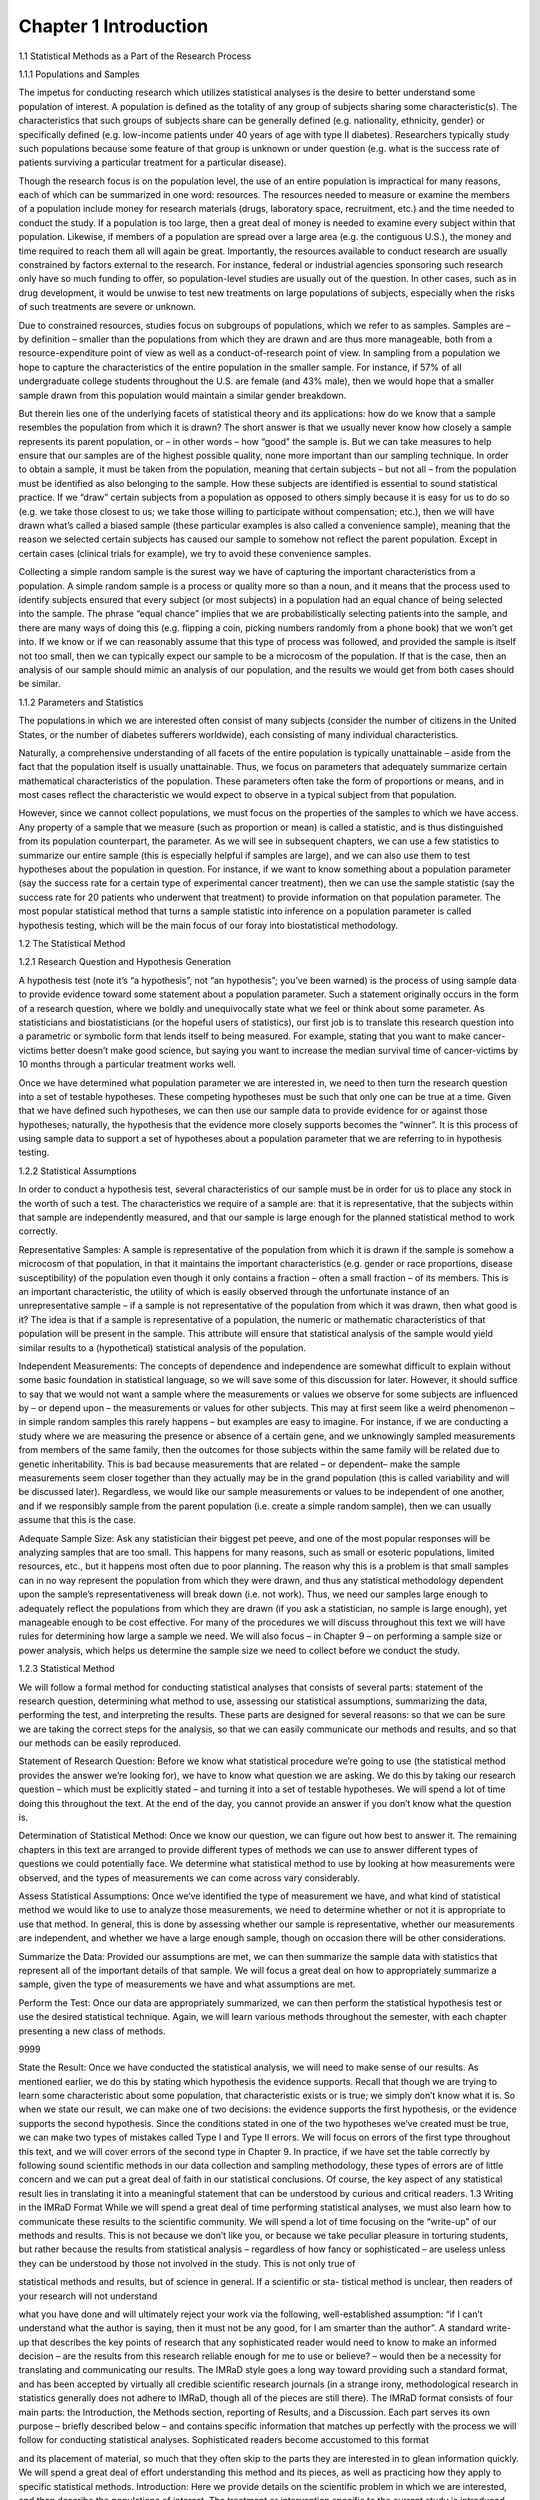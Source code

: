 Chapter 1 Introduction
======================

1.1 Statistical Methods as a Part of the Research Process

1.1.1 Populations and Samples

The impetus for conducting research which utilizes statistical analyses is
the desire to better understand some population of interest. A population is
defined as the totality of any group of subjects sharing some characteristic(s).
The characteristics that such groups of subjects share can be generally defined
(e.g. nationality, ethnicity, gender) or specifically defined (e.g. low-income
patients under 40 years of age with type II diabetes). Researchers typically
study such populations because some feature of that group is unknown or
under question (e.g. what is the success rate of patients surviving a particular
treatment for a particular disease).

Though the research focus is on the population level, the use of an entire
population is impractical for many reasons, each of which can be summarized in one word: resources. The resources needed to measure or examine
the members of a population include money for research materials (drugs,
laboratory space, recruitment, etc.) and the time needed to conduct the
study. If a population is too large, then a great deal of money is needed
to examine every subject within that population. Likewise, if members of
a population are spread over a large area (e.g. the contiguous U.S.), the
money and time required to reach them all will again be great. Importantly,
the resources available to conduct research are usually constrained by factors
external to the research. For instance, federal or industrial agencies sponsoring such research only have so much funding to offer, so population-level
studies are usually out of the question. In other cases, such as in drug development, it would be unwise to test new treatments on large populations of
subjects, especially when the risks of such treatments are severe or unknown.

Due to constrained resources, studies focus on subgroups of populations,
which we refer to as samples. Samples are – by definition – smaller than the
populations from which they are drawn and are thus more manageable, both
from a resource-expenditure point of view as well as a conduct-of-research
point of view. In sampling from a population we hope to capture the characteristics of the entire population in the smaller sample. For instance, if
57% of all undergraduate college students throughout the U.S. are female
(and 43% male), then we would hope that a smaller sample drawn from this
population would maintain a similar gender breakdown.

But therein lies one of the underlying facets of statistical theory and its
applications: how do we know that a sample resembles the population from
which it is drawn? The short answer is that we usually never know how closely
a sample represents its parent population, or – in other words – how “good”
the sample is. But we can take measures to help ensure that our samples
are of the highest possible quality, none more important than our sampling
technique. In order to obtain a sample, it must be taken from the population,
meaning that certain subjects – but not all – from the population must be
identified as also belonging to the sample. How these subjects are identified
is essential to sound statistical practice. If we “draw” certain subjects from
a population as opposed to others simply because it is easy for us to do so
(e.g. we take those closest to us; we take those willing to participate without
compensation; etc.), then we will have drawn what’s called a biased sample
(these particular examples is also called a convenience sample), meaning that
the reason we selected certain subjects has caused our sample to somehow
not reflect the parent population. Except in certain cases (clinical trials for
example), we try to avoid these convenience samples.

Collecting a simple random sample is the surest way we have of capturing
the important characteristics from a population. A simple random sample
is a process or quality more so than a noun, and it means that the process
used to identify subjects ensured that every subject (or most subjects) in
a population had an equal chance of being selected into the sample. The
phrase “equal chance” implies that we are probabilistically selecting patients
into the sample, and there are many ways of doing this (e.g. flipping a coin,
picking numbers randomly from a phone book) that we won’t get into. If we
know or if we can reasonably assume that this type of process was followed,
and provided the sample is itself not too small, then we can typically expect
our sample to be a microcosm of the population. If that is the case, then an
analysis of our sample should mimic an analysis of our population, and the
results we would get from both cases should be similar.

1.1.2 Parameters and Statistics

The populations in which we are interested often consist of many subjects
(consider the number of citizens in the United States, or the number of diabetes sufferers worldwide), each consisting of many individual characteristics.

Naturally, a comprehensive understanding of all facets of the entire
population is typically unattainable – aside from the fact that the population
itself is usually unattainable. Thus, we focus on parameters that adequately
summarize certain mathematical characteristics of the population. These
parameters often take the form of proportions or means, and in most cases
reflect the characteristic we would expect to observe in a typical subject from
that population.

However, since we cannot collect populations, we must focus on the properties of the samples to which we have access. Any property of a sample that
we measure (such as proportion or mean) is called a statistic, and is thus
distinguished from its population counterpart, the parameter. As we will see
in subsequent chapters, we can use a few statistics to summarize our entire
sample (this is especially helpful if samples are large), and we can also use
them to test hypotheses about the population in question. For instance, if
we want to know something about a population parameter (say the success
rate for a certain type of experimental cancer treatment), then we can use
the sample statistic (say the success rate for 20 patients who underwent that
treatment) to provide information on that population parameter. The most
popular statistical method that turns a sample statistic into inference on
a population parameter is called hypothesis testing, which will be the main
focus of our foray into biostatistical methodology.

1.2 The Statistical Method

1.2.1 Research Question and Hypothesis Generation

A hypothesis test (note it’s “a hypothesis”, not “an hypothesis”; you’ve been
warned) is the process of using sample data to provide evidence toward some
statement about a population parameter. Such a statement originally occurs
in the form of a research question, where we boldly and unequivocally state
what we feel or think about some parameter. As statisticians and biostatisticians (or the hopeful users of statistics), our first job is to translate this
research question into a parametric or symbolic form that lends itself to
being measured. For example, stating that you want to make cancer-victims
better doesn’t make good science, but saying you want to increase the median
survival time of cancer-victims by 10 months through a particular treatment
works well.

Once we have determined what population parameter we are interested in,
we need to then turn the research question into a set of testable hypotheses.
These competing hypotheses must be such that only one can be true at a
time. Given that we have defined such hypotheses, we can then use our
sample data to provide evidence for or against those hypotheses; naturally,
the hypothesis that the evidence more closely supports becomes the “winner”.
It is this process of using sample data to support a set of hypotheses about
a population parameter that we are referring to in hypothesis testing.

1.2.2 Statistical Assumptions

In order to conduct a hypothesis test, several characteristics of our sample
must be in order for us to place any stock in the worth of such a test.
The characteristics we require of a sample are: that it is representative, that
the subjects within that sample are independently measured, and that our
sample is large enough for the planned statistical method to work correctly.

Representative Samples: A sample is representative of the population from
which it is drawn if the sample is somehow a microcosm of that population,
in that it maintains the important characteristics (e.g. gender or race proportions, disease susceptibility) of the population even though it only contains
a fraction – often a small fraction – of its members. This is an important
characteristic, the utility of which is easily observed through the unfortunate
instance of an unrepresentative sample – if a sample is not representative of
the population from which it was drawn, then what good is it? The idea
is that if a sample is representative of a population, the numeric or mathematic characteristics of that population will be present in the sample. This
attribute will ensure that statistical analysis of the sample would yield similar
results to a (hypothetical) statistical analysis of the population.

Independent Measurements: The concepts of dependence and independence are somewhat difficult to explain without some basic foundation in
statistical language, so we will save some of this discussion for later. However, it should suffice to say that we would not want a sample where the
measurements or values we observe for some subjects are influenced by – or
depend upon – the measurements or values for other subjects. This may at
first seem like a weird phenomenon – in simple random samples this rarely
happens – but examples are easy to imagine. For instance, if we are conducting a study where we are measuring the presence or absence of a certain
gene, and we unknowingly sampled measurements from members of the same
family, then the outcomes for those subjects within the same family will be
related due to genetic inheritability. This is bad because measurements that
are related – or dependent– make the sample measurements seem closer together than they actually may be in the grand population (this is called
variability and will be discussed later). Regardless, we would like our sample
measurements or values to be independent of one another, and if we responsibly sample from the parent population (i.e. create a simple random sample),
then we can usually assume that this is the case.

Adequate Sample Size: Ask any statistician their biggest pet peeve, and
one of the most popular responses will be analyzing samples that are too
small. This happens for many reasons, such as small or esoteric populations,
limited resources, etc., but it happens most often due to poor planning. The
reason why this is a problem is that small samples can in no way represent the
population from which they were drawn, and thus any statistical methodology
dependent upon the sample’s representativeness will break down (i.e. not
work). Thus, we need our samples large enough to adequately reflect the
populations from which they are drawn (if you ask a statistician, no sample
is large enough), yet manageable enough to be cost effective. For many of
the procedures we will discuss throughout this text we will have rules for
determining how large a sample we need. We will also focus – in Chapter 9 –
on performing a sample size or power analysis, which helps us determine the
sample size we need to collect before we conduct the study.

1.2.3 Statistical Method

We will follow a formal method for conducting statistical analyses that consists of several parts: statement of the research question, determining what
method to use, assessing our statistical assumptions, summarizing the data,
performing the test, and interpreting the results. These parts are designed
for several reasons: so that we can be sure we are taking the correct steps
for the analysis, so that we can easily communicate our methods and results,
and so that our methods can be easily reproduced.

Statement of Research Question: Before we know what statistical procedure we’re going to use (the statistical method provides the answer we’re
looking for), we have to know what question we are asking. We do this by
taking our research question – which must be explicitly stated – and turning
it into a set of testable hypotheses. We will spend a lot of time doing this
throughout the text. At the end of the day, you cannot provide an answer if
you don’t know what the question is.

Determination of Statistical Method: Once we know our question, we can
figure out how best to answer it. The remaining chapters in this text are
arranged to provide different types of methods we can use to answer different
types of questions we could potentially face. We determine what statistical
method to use by looking at how measurements were observed, and the types
of measurements we can come across vary considerably.

Assess Statistical Assumptions: Once we’ve identified the type of measurement we have, and what kind of statistical method we would like to use
to analyze those measurements, we need to determine whether or not it is
appropriate to use that method. In general, this is done by assessing whether
our sample is representative, whether our measurements are independent,
and whether we have a large enough sample, though on occasion there will
be other considerations.

Summarize the Data: Provided our assumptions are met, we can then
summarize the sample data with statistics that represent all of the important
details of that sample. We will focus a great deal on how to appropriately
summarize a sample, given the type of measurements we have and what
assumptions are met.

Perform the Test: Once our data are appropriately summarized, we can
then perform the statistical hypothesis test or use the desired statistical technique. Again, we will learn various methods throughout the semester, with
each chapter presenting a new class of methods.

9999

State the Result: Once we have conducted the statistical analysis, we will
need to make sense of our results. As mentioned earlier, we do this by stating
which hypothesis the evidence supports. Recall that though we are trying to
learn some characteristic about some population, that characteristic exists
or is true; we simply don’t know what it is. So when we state our result, we
can make one of two decisions: the evidence supports the first hypothesis, or
the evidence supports the second hypothesis. Since the conditions stated in
one of the two hypotheses we’ve created must be true, we can make two types
of mistakes called Type I and Type II errors. We will focus on errors of the
first type throughout this text, and we will cover errors of the second type in
Chapter 9. In practice, if we have set the table correctly by following sound
scientific methods in our data collection and sampling methodology, these
types of errors are of little concern and we can put a great deal of faith in
our statistical conclusions. Of course, the key aspect of any statistical result
lies in translating it into a meaningful statement that can be understood by
curious and critical readers.
1.3 Writing in the IMRaD Format
While we will spend a great deal of time performing statistical analyses, we
must also learn how to communicate these results to the scientific community.
We will spend a lot of time focusing on the “write-up” of our methods and
results. This is not because we don’t like you, or because we take peculiar
pleasure in torturing students, but rather because the results from statistical
analysis – regardless of how fancy or sophisticated – are useless unless they
can be understood by those not involved in the study. This is not only true of

statistical methods and results, but of science in general. If a scientific or sta-
tistical method is unclear, then readers of your research will not understand

what you have done and will ultimately reject your work via the following,
well-established assumption: “if I can’t understand what the author is saying,
then it must not be any good, for I am smarter than the author”.
A standard write-up that describes the key points of research that any
sophisticated reader would need to know to make an informed decision –
are the results from this research reliable enough for me to use or believe? –
would then be a necessity for translating and communicating our results. The
IMRaD style goes a long way toward providing such a standard format, and
has been accepted by virtually all credible scientific research journals (in a
strange irony, methodological research in statistics generally does not adhere
to IMRaD, though all of the pieces are still there).
The IMRaD format consists of four main parts: the Introduction, the
Methods section, reporting of Results, and a Discussion. Each part serves
its own purpose – briefly described below – and contains specific information
that matches up perfectly with the process we will follow for conducting
statistical analyses. Sophisticated readers become accustomed to this format

and its placement of material, so much that they often skip to the parts they
are interested in to glean information quickly. We will spend a great deal
of effort understanding this method and its pieces, as well as practicing how
they apply to specific statistical methods.
Introduction: Here we provide details on the scientific problem in which we
are interested, and then describe the populations of interest. The treatment
or intervention specific to the current study is introduced, and the scientific
research question is un-categorically introduced (i.e. in the form from which
you will create your testable hypotheses).
Methods: In an actual publication, this is the section where you would
describe the setting of your sample, including such details as where and when
subjects were observed. A thorough description of what was measured and

the process under which those measurements were taken would then be pro-
vided. Any technological processes specific to the particular science and mea-
surements in question would be described here. Generally, a description of

the statistical methods used to analyze the sample measurements in light of
the research questions and hypotheses would be placed in the last sub-section
of the Methods Section (and often in small font to indicate its importance).
Here you will state how you summarized your data, how you analyzed the
data, and how you will make your decisions based on that analysis. You
must also specify any details that aid in that process, such as the statistical
software used for analysis.

Results: The details of the statistical analyses are presented here, start-
ing with a summary of the sample data (including any tabular or graphical

representations), continuing with the results from the analysis of the primary

research question, and ending with any secondary or sub-analyses not speci-
fied in the primary research question. An unequivocal answer to the primary

research question must be provided in this section.
Discussion: A brief summary of the results is provided at the beginning of
this section, where here the results are described in words (no statistics). The
scientific or clinical implications of these results are then expounded upon,
specifically with regards to how these results compare to those from previous
research studies. Any study limitations – there will always be something –
must be identified and described in this section, as should a justification as
to how they do or do not affect your results. This section often ends with a
prognostication of what these results mean for future research or what steps
need to be taken to continue this research.
1.4 The R Statistical Software Package
While some common statistical procedures are simple enough to compute by
hand, many are computationally intensive enough that we would not wish
to do so. Further, modern data sets can be so large that calculation by
hand is typically prohibited. Fortunately, there are many statistical software

packages available to perform these computations; some popular packages
are SPSS, SAS, Minitab, Stata, JMP, etc. In this text we will focus on
using the statistical package R, which is an open-source (read: free) software
program that is continually updated with new and improved packages by
its users. R can be downloaded at no cost from: cran.r-project.org. Once
on that page simply select your operating system (Windows, MacOS X or
Linux) and download the base package.
Once R is installed, you will have an extremely powerful piece of statistical
software at your fingertips. The main drawback to using R is that it is
a language, which means you will need to program the analyses yourself

(as opposed to the point-and-click functionality of SPSS or JMP). While this
can be frustrating at first, the code is surprisingly simple (both to learn and
to use) and refreshingly short. Further, by programming your own code in
R, you will automatically save a record of your work, which is not easily
achieved using a point-and-click program. Throughout this text we will show
you how to conduct each of the analyses using the R statistical software.

1.4.1 Getting Started
Once you have downloaded and installed R you can open the application,
which gives the screen shown in Figure 1.1 for both Windows and Mac users.
The R Console is where written program commands can be entered into R
and executed.
While you can type directly into the console, the experience will be
enhanced if you instead type commands into an R script, which can then be
submitted to the console. To open a blank script, simply go to the File menu
and select New Script. This will open the R text editor window in which you

may type your commands. Figure 1.2 shows the R program with the R Con-
sole (left window) and the R Editor (right window) in a Windows platform

(Figure 1.3 shows the R Editor for Macs). After entering your commands into
the R Editor, you can ask R to execute the commands by highlighting the
desired code, hitting the right-mouse button, and then selecting Run; once
you’re more proficient, you may use the following sequence of hot-buttons:
select-all (“control A”), then run (“control R”).
1.4.2 Loading Data
For the purposes of working with R, the data file you wish to import should
be in a Comma Separated Values (CSV) format, which is a compact format
for your data. To read in a CSV into a dataframe you use the following code:
Data1 <- read.csv(file.choose(), header = TRUE)
The statement above can be broken down into several pieces. The data file
will be read into a dataframe called Data1. The <- symbol is the assignment
operator which puts the data file into the dataframe named Data1. The
read.csv() function tells R that you wish to input a data file in CSV format.
The file.choose() statement tells R that you wish to find the file on your
computer using the windows environment. The header = TRUE statement
tells R that the first row in the data file are labels for the columns, i.e. the
first row is a header. If the first row does not contain column headings then
this statement should be set to FALSE.
Example: Suppose we wish to load the data file Chapter1data.csv. The
first thing to do is to download Chapter1data.csv to a location that you can
easily find on your computer. Use the code in Program 1 to load the data.
Remember to select the code, right mouse click and select "Run line or
Selection".
From the output in Program 1 we can see that R prints the commands
supplied (code) in the R Console. By simply including a line with only the
dataframe name, R will print the data frame to the console. Notice that the
Chapter1data dataframe has four columns (Subject, Weight, Height and
BP.Sys) and has seven rows.

1.4.3 Working with Data
Once we have the data file imported into a dataframe we may want to work
with certain parts of the data. To access a specific column in the dataframe
we can use the following command format:
dataframe$column
For example in the Chapter1data dataframe we may want to work with
the Height measurements. To do this we would need to refer to the data as:
Chapter1data$Height

In addition to accessing a specific column we may wish to access spe-
cific rows of data. There are several ways to do this, though the easiest

is to specify the row you wish. In order to do this we need to understand
how R organizes data. In a typical dataframe we can access any item by
specifying the row and column of the item, which is done in R using the
data[row,column] notation, often called bracket notation. For example, if
in Chapter1data we wish to obtain the item in the third row and second
column we would use the following syntax:
Chapter1data[3,2]
Here, the order is important: the first item in the bracket specifies the row
while the second item specifies the column. If we leave one of these items
blank then we will get the entire row or column for the item left non-blank.
For example,
Program 1 Program to import the Chapter1data.csv file into R and display the results.
Code:
Chapter1data <- read.csv(file.choose(),header=TRUE)
Chapter1data
Output:
> Chapter1data <- read.csv(file.choose(), header=TRUE)
> Chapter1data
Subject Weight Height BP.Sys
1 1 117.9 65.9 124
2 2 137.5 69.0 129
3 3 147.1 65.8 127
4 4 146.4 61.5 129
5 5 125.4 62.3 123
6 6 139.8 65.2 124
7 7 143.9 55.5 117

Chapter1data[3,]
will give us the entire third row of the dataset as no column was specified.
We could similarly obtain just the second column by writing
Chatper1data[,2].
Using the bracket notation can be cumbersome if you don’t know which
row or column number for what you want. You may wish to use some logic to
get the information you want. R can use the bracket notation in combination
with logic operators to make subsets of your data. The logic operators are
given in Table 1.1.

Table 1.1: Basic Logic Operators in R.
equal to ==
not equal to !=
less than <
greater than >
and &
or |

For example, suppose in the Chapter1data we want all the information
for subject 4. Then we can use the bracket notation and the logic operators
to obtain this information using the following syntax:
Chapter1data[ Chapter1data$Subject == 4, ]
Notice that inside the brackets we specified the column and dataframe that we
need to check. This syntax can seem redundant but is ultimately flexible for
adding more complicated logic arguments (or combinations thereof). We will
not cover all possibilities here. However as we progress through the text you
will see many of these logic arguments and data subsetting in use. Of course,
we will explain what we are doing when we use the syntax.
Proficiency in R is a valuable skill, as it can satisfy most statistical needs
and is freely available. What we have presented here is just enough to enable
you to get you started in R so that you can proceed through the remainder of
this book; additional concepts and programs will be provided in each chapter
as the needs arise. There are plenty of reference texts to consult should you
need additional assistance (e.g. see Ekstrom 2012).


